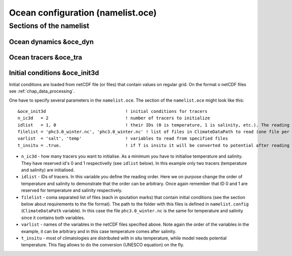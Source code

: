 .. _chap_ocean_configuration:

Ocean configuration (namelist.oce)
**********************************

Sections of the namelist
========================

Ocean dynamics &oce_dyn
"""""""""""""""""""""""

Ocean tracers &oce_tra
""""""""""""""""""""""

Initial conditions &oce_init3d
""""""""""""""""""""""""""""""

Initial conditions are loaded from netCDF file (or files) that contain values on regular grid. On the format o netCDF files see :ref:`chap_data_processing`.

One have to specify several parameters in the ``namelist.oce``. The section of the ``namelist.oce`` might look like this:

::

    &oce_init3d                               ! initial conditions for tracers
    n_ic3d   = 2                              ! number of tracers to initialize
    idlist   = 1, 0                           ! their IDs (0 is temperature, 1 is salinity, etc.). The reading order is defined here!
    filelist = 'phc3.0_winter.nc', 'phc3.0_winter.nc' ! list of files in ClimateDataPath to read (one file per tracer), same order as idlist
    varlist  = 'salt', 'temp'                 ! variables to read from specified files
    t_insitu = .true.                         ! if T is insitu it will be converted to potential after reading it



- ``n_ic3d`` - how many tracers you want to initialise. As a minimum you have to initialise temperature and salinity. They have reserved id's 0 and 1 respectivelly (see ``idlist`` below). In this example only two tracers (temperature and salinity) are initialised.
- ``idlist`` - IDs of tracers. In this variable you define the reading order. Here we on purpose change the order of temperature and salinity to demonstrate that the order can be arbitrary. Once again remember that ID 0 and 1 are reserved for temperature and salinity respectively.
- ``filelist`` - coma separated list of files (each in qoutation marks) that contain initial conditions (see the section below about requirements to the file format). The path to the folder with this files is defined in ``namelist.config`` (``ClimateDataPath`` variable). In this case the file ``phc3.0_winter.nc`` is the same for temperature and salinity since it contains both variables.
- ``varlist`` - names of the variables in the netCDF files specified above. Note again the order of the variables in the example, it can be arbitrary and in this case temperature comes after salinity.
- ``t_insitu`` - most of climatologies are distributed with in situ temperature, while model needs potential temperature. This flag allows to do the conversion (UNESCO equation) on the fly.

